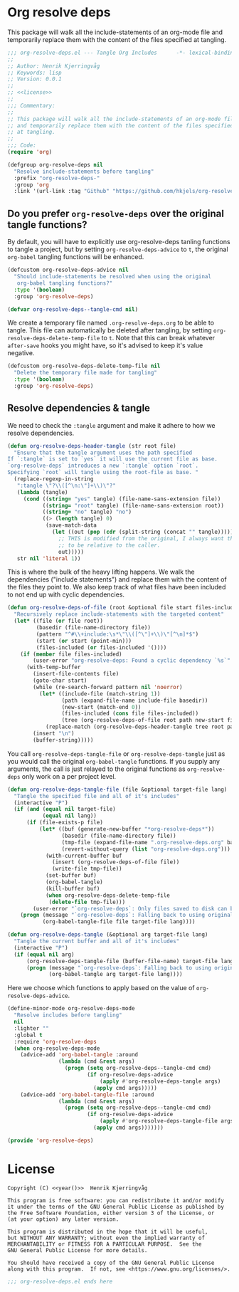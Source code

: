 * Org resolve deps

This package will walk all the include-statements of an org-mode file
and temporarily replace them with the content of the files specified
at tangling.

#+begin_src emacs-lisp :noweb yes :tangle yes
;;; org-resolve-deps.el --- Tangle Org Includes      -*- lexical-binding: t; -*-
;;
;; Author: Henrik Kjerringvåg
;; Keywords: lisp
;; Version: 0.0.1
;;
;; <<license>>
;;
;;; Commentary:
;;
;; This package will walk all the include-statements of an org-mode file
;; and temporarily replace them with the content of the files specified
;; at tangling.
;;
;;; Code:
(require 'org)

(defgroup org-resolve-deps nil
  "Resolve include-statements before tangling"
  :prefix "org-resolve-deps-"
  :group 'org
  :link '(url-link :tag "Github" "https://github.com/hkjels/org-resolve-deps"))
#+end_src

** Do you prefer ~org-resolve-deps~ over the original tangle functions?

By default, you will have to explicitly use org-resolve-deps tanling
functions to tangle a project, but by setting ~org-resolve-deps-advice~
to ~t~, the original ~org-babel~ tangling functions will be enhanced.
#+begin_src emacs-lisp :tangle yes :comments org
(defcustom org-resolve-deps-advice nil
  "Should include-statements be resolved when using the original
   org-babel tangling functions?"
  :type '(boolean)
  :group 'org-resolve-deps)

(defvar org-resolve-deps--tangle-cmd nil)
#+end_src

We create a temporary file named ~.org-resolve-deps.org~ to be able to
tangle. This file can automatically be deleted after tangling, by
setting ~org-resolve-deps-delete-temp-file~ to ~t~. Note that this can
break whatever ~after-save~ hooks you might have, so it's advised to
keep it's value negative.
#+begin_src emacs-lisp :tangle yes :comments org
(defcustom org-resolve-deps-delete-temp-file nil
  "Delete the temporary file made for tangling"
  :type '(boolean)
  :group 'org-resolve-deps)
#+end_src

** Resolve dependencies & tangle

We need to check the ~:tangle~ argument and make it adhere to how we
resolve dependencies.
#+begin_src emacs-lisp :tangle yes :comments org
  (defun org-resolve-deps-header-tangle (str root file)
    "Ensure that the tangle argument uses the path specified
  If `:tangle` is set to `yes` it will use the current file as base.
  `org-resolve-deps` introduces a new `:tangle` option `root`.
  Specifying `root` will tangle using the root-file as base. "
    (replace-regexp-in-string
     ":tangle \"?\\([^\n:\"]+\\)\"?"
     (lambda (tangle)
       (cond ((string= "yes" tangle) (file-name-sans-extension file))
             ((string= "root" tangle) (file-name-sans-extension root))
             ((string= "no" tangle) "no")
             ((> (length tangle) 0)
              (save-match-data
                (let ((out (pop (cdr (split-string (concat "" tangle))))))
                  ;; THIS is modified from the original, I always want the output
                  ;; to be relative to the caller.
                  out)))))
     str nil 'literal 1))
#+end_src

This is where the bulk of the heavy lifting happens. We walk the
dependencies ("include statements") and replace them with the content
of the files they point to. We also keep track of what files have been
included to not end up with cyclic dependencies.
#+begin_src emacs-lisp :tangle yes :comments org
(defun org-resolve-deps-of-file (root &optional file start files-included)
  "Recursively replace include-statements with the targeted content"
  (let* ((file (or file root))
         (basedir (file-name-directory file))
         (pattern "^#\\+include:\s*\"\\([^\"]+\\)\"[^\n]*$")
         (start (or start (point-min)))
         (files-included (or files-included '())))
    (if (member file files-included)
        (user-error "org-resolve-deps: Found a cyclic dependency `%s`" file)
      (with-temp-buffer
        (insert-file-contents file)
        (goto-char start)
        (while (re-search-forward pattern nil 'noerror)
          (let* ((include-file (match-string 1))
                 (path (expand-file-name include-file basedir))
                 (new-start (match-end 0))
                 (files-included (cons file files-included))
                 (tree (org-resolve-deps-of-file root path new-start files-included)))
            (replace-match (org-resolve-deps-header-tangle tree root path) nil 'literal)))
        (insert "\n")
        (buffer-string)))))
#+end_src

You call ~org-resolve-deps-tangle-file~ or ~org-resolve-deps-tangle~ just
as you would call the original ~org-babel-tangle~ functions. If you
supply any arguments, the call is just relayed to the original
functions as ~org-resolve-deps~ only work on a per project level.
#+begin_src emacs-lisp :tangle yes :comments org
(defun org-resolve-deps-tangle-file (file &optional target-file lang)
  "Tangle the specified file and all of it's includes"
  (interactive "P")
  (if (and (equal nil target-file)
           (equal nil lang))
      (if (file-exists-p file)
          (let* ((buf (generate-new-buffer "*org-resolve-deps*"))
                 (basedir (file-name-directory file))
                 (tmp-file (expand-file-name ".org-resolve-deps.org" basedir))
                 (revert-without-query (list "org-resolve-deps.org")))
            (with-current-buffer buf
              (insert (org-resolve-deps-of-file file))
              (write-file tmp-file))
            (set-buffer buf)
            (org-babel-tangle)
            (kill-buffer buf)
            (when org-resolve-deps-delete-temp-file
             (delete-file tmp-file)))
        (user-error "`org-resolve-deps`: Only files saved to disk can be tangled"))
    (progn (message "`org-resolve-deps`: Falling back to using original `org-babel-tangle-file` function")
           (org-babel-tangle-file file target-file lang))))

(defun org-resolve-deps-tangle (&optional arg target-file lang)
  "Tangle the current buffer and all of it's includes"
  (interactive "P")
  (if (equal nil arg)
      (org-resolve-deps-tangle-file (buffer-file-name) target-file lang)
      (progn (message "`org-resolve-deps`: Falling back to using original `org-babel-tangle` function")
             (org-babel-tangle arg target-file lang))))
#+end_src

Here we choose which functions to apply based on the value of ~org-resolve-deps-advice~.
#+begin_src emacs-lisp :tangle yes :comments org
(define-minor-mode org-resolve-deps-mode
  "Resolve includes before tangling"
  nil
  :lighter ""
  :global t
  :require 'org-resolve-deps
  (when org-resolve-deps-mode
    (advice-add 'org-babel-tangle :around
                (lambda (cmd &rest args)
                  (progn (setq org-resolve-deps--tangle-cmd cmd)
                         (if org-resolve-deps-advice
                             (apply #'org-resolve-deps-tangle args)
                           (apply cmd args)))))
    (advice-add 'org-babel-tangle-file :around
                (lambda (cmd &rest args)
                  (progn (setq org-resolve-deps--tangle-cmd cmd)
                         (if org-resolve-deps-advice
                             (apply #'org-resolve-deps-tangle-file args)
                           (apply cmd args)))))))
#+end_src

#+begin_src emacs-lisp :tangle yes :comments org
(provide 'org-resolve-deps)
#+end_src

* License

#+name: year
#+begin_src shell :exports none
date +'%Y'
#+end_src

#+name: license
#+begin_src text :tangle LICENSE.txt :noweb yes
    Copyright (C) <<year()>>  Henrik Kjerringvåg

    This program is free software: you can redistribute it and/or modify
    it under the terms of the GNU General Public License as published by
    the Free Software Foundation, either version 3 of the License, or
    (at your option) any later version.

    This program is distributed in the hope that it will be useful,
    but WITHOUT ANY WARRANTY; without even the implied warranty of
    MERCHANTABILITY or FITNESS FOR A PARTICULAR PURPOSE.  See the
    GNU General Public License for more details.

    You should have received a copy of the GNU General Public License
    along with this program.  If not, see <https://www.gnu.org/licenses/>.
#+end_src

#+begin_src emacs-lisp :tangle yes
;;; org-resolve-deps.el ends here
#+end_src
